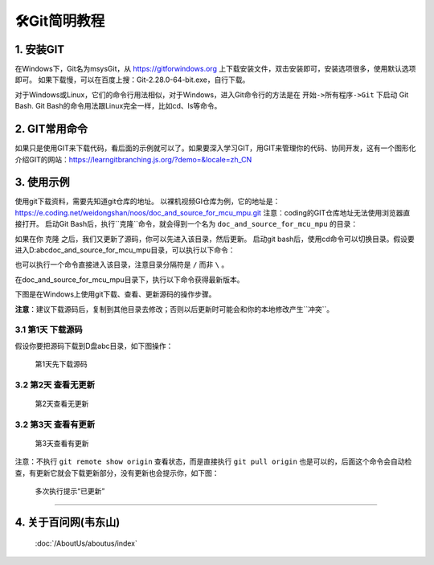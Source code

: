 ==================
🛠Git简明教程
==================

1. 安装GIT
===========

在Windows下，Git名为msysGit，从 https://gitforwindows.org 上下载安装文件，双击安装即可，安装选项很多，使用默认选项即可。
如果下载慢，可以在百度上搜：Git-2.28.0-64-bit.exe，自行下载。

对于Windows或Linux，它们的命令行用法相似，对于Windows，进入Git命令行的方法是在 ``开始->所有程序->Git`` 下启动 Git Bash.
Git Bash的命令用法跟Linux完全一样，比如cd、ls等命令。

2. GIT常用命令
===============

+-----------+-----------------------+--------------------------------------------------------------------------+
|GIT命令    |说明                   |示例                                                                      |
+===========+=======================+==========================================================================+
|clone      |克隆，从远程下载仓库   |git clone https://e.coding.net/weidongshan/01_all_series_quickstart.git   |
+-----------+-----------------------+--------------------------------------------------------------------------+
|pull       |拉取，从远程更新仓库   |git pull origin                                                           |
+-----------+-----------------------+--------------------------------------------------------------------------+
|log        |查看本地仓库的记录     |git log，快捷键：f前翻、b后翻、q退出                                      |
+-----------+-----------------------+--------------------------------------------------------------------------+
|status     |查看本地仓库状态，     |git status                                                                |
|           |                       |                                                                          |
+-----------+-----------------------+--------------------------------------------------------------------------+
|tag        |查看标签，或是打标签   |git tag     // 查看标签                                                   |
|           |                       |git tag v2  // 打标签                                                     |
+-----------+-----------------------+--------------------------------------------------------------------------+
|checkout   |提取出某个版本         |使用git log查看版本，可以看到这样的版本号：                               |
|           |                       |commit 4eb78f0a27a85957e1d38a23c5b031cc2aa4b93f                           |
|           |                       |这时就可以执行以下命令取出这个版本：                                      |
|           |                       |git checkout 4eb78f0a27a85957e1d38a23c5b031cc2aa4b93f                     |
|           |                       |执行上述命令后，当前目录里就是这个版本的源码；                            |
|           |                       |要想提取出最新的代码，执行：                                              |
|           |                       |git checkout master                                                       |
+-----------+-----------------------+--------------------------------------------------------------------------+
|reset      |版本回退               |git reset --hard HEAD^  回退到上一个版本                                 |
|           |                       |git reset --hard HEAD~n 回退到前n个版本                                  |
|           |                       |git reset --hard 4eb78f0a27a85957e1d38a23c5b031cc2aa4b93f  回退到指定版本 |
+-----------+-----------------------+--------------------------------------------------------------------------+

如果只是使用GIT来下载代码，看后面的示例就可以了。如果要深入学习GIT，用GIT来管理你的代码、协同开发，这有一个图形化介绍GIT的网站：https://learngitbranching.js.org/?demo=&locale=zh_CN

3. 使用示例
===========
使用git下载资料，需要先知道git仓库的地址。
以裸机视频GI仓库为例，它的地址是：
https://e.coding.net/weidongshan/noos/doc_and_source_for_mcu_mpu.git
注意：coding的GIT仓库地址无法使用浏览器直接打开。
启动Git Bash后，执行``克隆``命令，就会得到一个名为 ``doc_and_source_for_mcu_mpu`` 的目录：

.. code-block:: console
    :linenos:
	
    $ git clone https://e.coding.net/weidongshan/noos/doc_and_source_for_mcu_mpu.git


如果在你 ``克隆`` 之后，我们又更新了源码，你可以先进入该目录，然后更新。
启动git bash后，使用cd命令可以切换目录。假设要进入D:\abc\doc_and_source_for_mcu_mpu目录，可以执行以下命令：

.. code-block:: console
    :linenos:
	
    $ cd  /D
    $ cd abc
    $ cd doc_and_source_for_mcu_mpu

也可以执行一个命令直接进入该目录，注意目录分隔符是 ``/`` 而非 ``\`` 。

.. code-block:: console
    :linenos:
	
    $ cd  /D/abc/doc_and_source_for_mcu_mpu

在doc_and_source_for_mcu_mpu目录下，执行以下命令获得最新版本。

.. code-block:: console
    :linenos:
	
    $ git pull origin


下图是在Windows上使用git下载、查看、更新源码的操作步骤。

**注意**：建议下载源码后，复制到其他目录去修改；否则以后更新时可能会和你的本地修改产生``冲突``。


3.1 第1天 下载源码
---------------------
假设你要把源码下载到D盘abc目录，如下图操作：

.. figure:: http://photos.100ask.net/100ask/products/tools/Software/git/how_to_use_git/git_day1.png
   
  第1天先下载源码

3.2 第2天 查看无更新
---------------------

.. figure:: http://photos.100ask.net/100ask/products/tools/Software/git/how_to_use_git/git_day2.png
   
  第2天查看无更新

3.2 第3天 查看有更新
---------------------

.. figure:: http://photos.100ask.net/100ask/products/tools/Software/git/how_to_use_git/git_day3.png
   
  第3天查看有更新

注意：不执行 ``git remote show origin`` 查看状态，而是直接执行 ``git pull origin`` 也是可以的，后面这个命令会自动检查，有更新它就会下载更新部分，没有更新也会提示你，如下图：

.. figure:: http://photos.100ask.net/100ask/products/tools/Software/git/how_to_use_git/git_day3_1.png
   
  多次执行提示“已更新”


------------

4. 关于百问网(韦东山)
=========================

 :doc:`/AboutUs/aboutus/index`
 